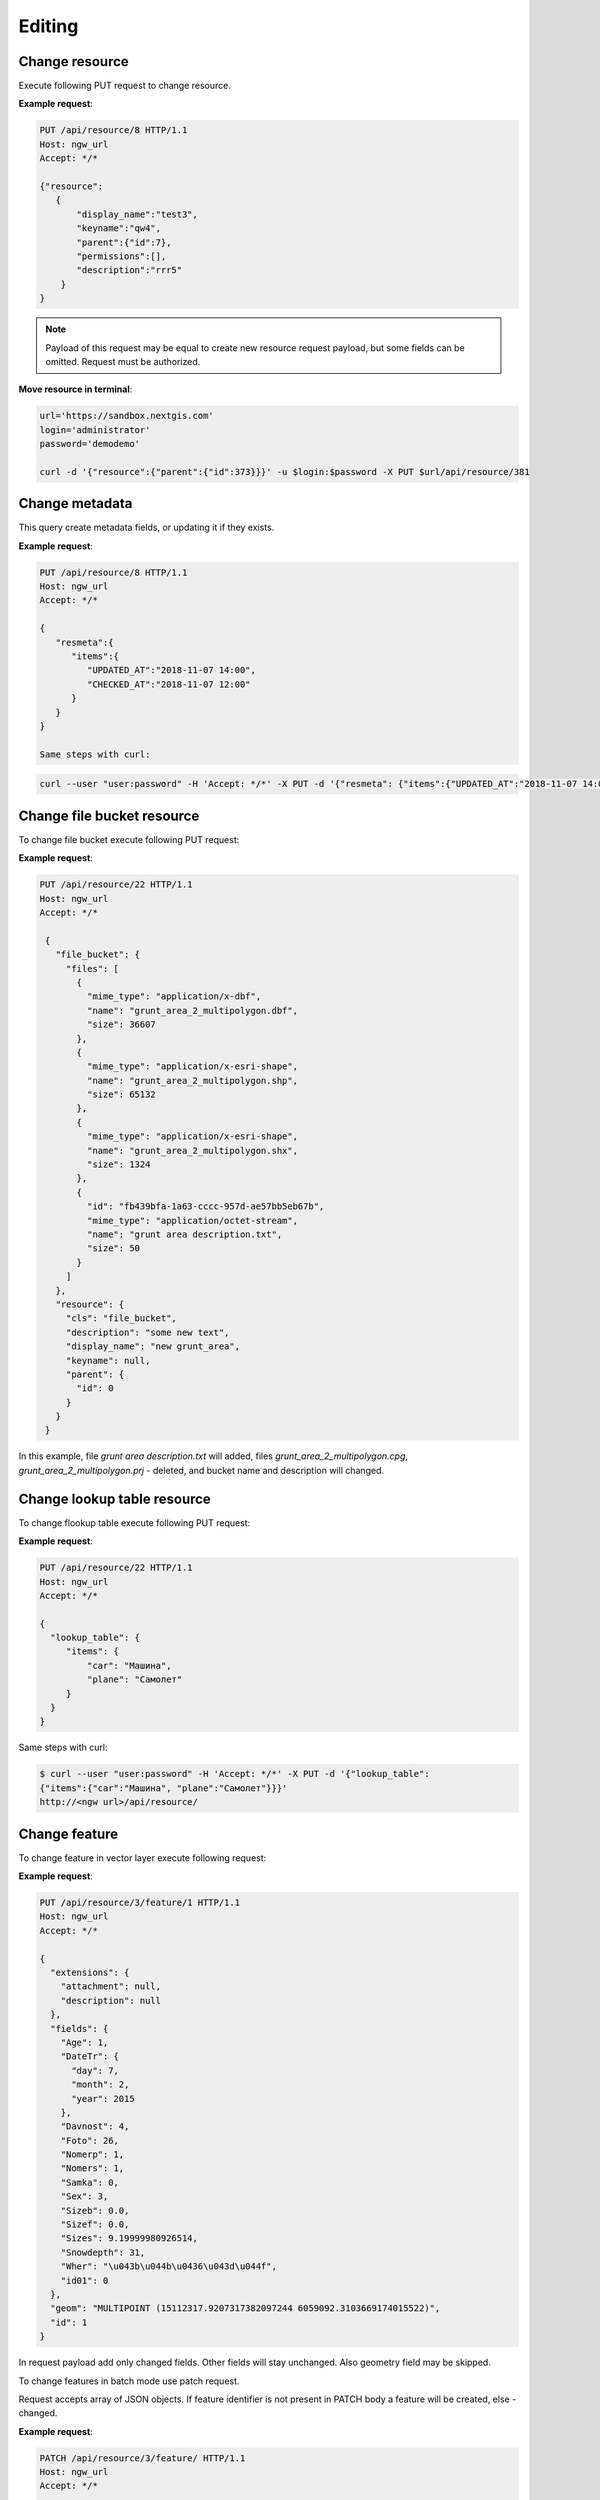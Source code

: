 .. sectionauthor:: Dmitry Baryshnikov <dmitry.baryshnikov@nextgis.ru>

Editing
==============

Change resource
-----------------

Execute following PUT request to change resource.

.. http:put:: /api/resource/(int:id)

   Change resource request

   :reqheader Accept: must be ``*/*``
   :reqheader Authorization: optional Basic auth string to authenticate
   :param id: resource identifier
   :<json jsonobj resource: resource JSON object
   :<jsonobj string display_name: resource new name
   :<jsonobj string keyname: resource new key
   :<jsonobj int id: resource new parent identifier (resource will move to new parent)
   :<jsonobj string description: resource new description
   :<jsonobj jsonarr permissions: resource permissions array
   :statuscode 200: no error

**Example request**:

.. sourcecode:: http

   PUT /api/resource/8 HTTP/1.1
   Host: ngw_url
   Accept: */*

   {"resource":
      {
          "display_name":"test3",
          "keyname":"qw4",
          "parent":{"id":7},
          "permissions":[],
          "description":"rrr5"
       }
   }


.. note::
   Payload of this request may be equal to create new resource request payload,
   but some fields can be omitted. Request must be authorized.
   
**Move resource in terminal**:

.. sourcecode:: bash

   url='https://sandbox.nextgis.com'
   login='administrator'
   password='demodemo'
   
   curl -d '{"resource":{"parent":{"id":373}}}' -u $login:$password -X PUT $url/api/resource/381



Change metadata
-----------------------------

This query create metadata fields, or updating it if they exists.

**Example request**:

.. sourcecode:: http

   PUT /api/resource/8 HTTP/1.1
   Host: ngw_url
   Accept: */*

   {
      "resmeta":{
         "items":{
            "UPDATED_AT":"2018-11-07 14:00",
            "CHECKED_AT":"2018-11-07 12:00"
         }
      }
   }

   Same steps with curl:

.. sourcecode:: bash

   curl --user "user:password" -H 'Accept: */*' -X PUT -d '{"resmeta": {"items":{"UPDATED_AT":"2018-11-07 14:00", "CHECKED_AT":"2018-11-07 12:00"}}}' http://<ngw url>/api/resource/(int:id)


Change file bucket resource
-----------------------------

To change file bucket execute following PUT request:

.. http:put:: /api/resource/(int:id)

   Change file bucket request.

   :reqheader Accept: must be ``*/*``
   :reqheader Authorization: optional Basic auth string to authenticate
   :param id: resource identifier
   :<json jsonobj resource: resource JSON object
   :<jsonobj string cls: type (must be ``file_bucket``, for a list of supported types see :ref:`ngwdev_resource_classes`)
   :<jsonobj jsonobj parent:  parent resource json object
   :<jsonobj int id: parent resource identifier
   :<jsonobj string display_name: name
   :<jsonobj string keyname: key (optional)
   :<jsonobj string description: description text, HTML supported (optional)
   :<json jsonobj file_bucket: file bucket JSON object
   :<jsonobj jsonarr files: array of files should present in bucket: present (which need to delete don't include in array), also new files (upload response JSON object, files == upload_meta)
   :statuscode 200: no error

**Example request**:

.. sourcecode:: http

   PUT /api/resource/22 HTTP/1.1
   Host: ngw_url
   Accept: */*

    {
      "file_bucket": {
        "files": [
          {
            "mime_type": "application/x-dbf",
            "name": "grunt_area_2_multipolygon.dbf",
            "size": 36607
          },
          {
            "mime_type": "application/x-esri-shape",
            "name": "grunt_area_2_multipolygon.shp",
            "size": 65132
          },
          {
            "mime_type": "application/x-esri-shape",
            "name": "grunt_area_2_multipolygon.shx",
            "size": 1324
          },
          {
            "id": "fb439bfa-1a63-cccc-957d-ae57bb5eb67b",
            "mime_type": "application/octet-stream",
            "name": "grunt area description.txt",
            "size": 50
          }
        ]
      },
      "resource": {
        "cls": "file_bucket",
        "description": "some new text",
        "display_name": "new grunt_area",
        "keyname": null,
        "parent": {
          "id": 0
        }
      }
    }

In this example, file *grunt area description.txt* will added, files
*grunt_area_2_multipolygon.cpg*, *grunt_area_2_multipolygon.prj* - deleted,
and bucket name and description will changed.

Change lookup table resource
-----------------------------

To change flookup table execute following PUT request:

.. http:put:: /api/resource/(int:id)

   Change lookup table request.

   :reqheader Accept: must be ``*/*``
   :reqheader Authorization: optional Basic auth string to authenticate
   :param id: resource identifier
   :<json jsonobj resource: resource JSON object
   :<jsonobj string cls: type (must be ``lookup_table``, for a list of supported types see :ref:`ngwdev_resource_classes`)
   :<jsonobj int id: parent resource identifier
   :<jsonobj string display_name: name
   :<jsonobj string keyname: key (optional)
   :<jsonobj string description: description text, HTML supported (optional)
   :<jsonobj jsonobj resmeta: metadata JSON object. Key - value JSON object struct.
   :<json jsonobj lookup_table: lookup table values JSON object. Key - value JSON object struct.
   :statuscode 200: no error

**Example request**:

.. sourcecode:: http

   PUT /api/resource/22 HTTP/1.1
   Host: ngw_url
   Accept: */*

   {
     "lookup_table": {
        "items": {
            "car": "Машина",
            "plane": "Самолет"
        }
     }
   }

Same steps with curl:

.. sourcecode:: bash

   $ curl --user "user:password" -H 'Accept: */*' -X PUT -d '{"lookup_table":
   {"items":{"car":"Машина", "plane":"Самолет"}}}'
   http://<ngw url>/api/resource/

Change feature
----------------

To change feature in vector layer execute following request:

.. http:put:: /api/resource/(int:layer_id)/feature/(int:feature_id)

   Change feature request

   :param layer_id: layer resource identifier
   :param feature_id: feature identifier
   :reqheader Accept: must be ``*/*``
   :reqheader Authorization: optional Basic auth string to authenticate
   :<json string geom: geometry in WKT format (geometry type and spatial reference must be corespondent to layer geometry type and spatial reference)
   :<jsonarr fields: attributes array in form of JSON field name - value object
   :<json int id: feature identifier
   :statuscode 200: no error

**Example request**:

.. sourcecode:: http

   PUT /api/resource/3/feature/1 HTTP/1.1
   Host: ngw_url
   Accept: */*

   {
     "extensions": {
       "attachment": null,
       "description": null
     },
     "fields": {
       "Age": 1,
       "DateTr": {
         "day": 7,
         "month": 2,
         "year": 2015
       },
       "Davnost": 4,
       "Foto": 26,
       "Nomerp": 1,
       "Nomers": 1,
       "Samka": 0,
       "Sex": 3,
       "Sizeb": 0.0,
       "Sizef": 0.0,
       "Sizes": 9.19999980926514,
       "Snowdepth": 31,
       "Wher": "\u043b\u044b\u0436\u043d\u044f",
       "id01": 0
     },
     "geom": "MULTIPOINT (15112317.9207317382097244 6059092.3103669174015522)",
     "id": 1
   }

In request payload add only changed fields. Other fields will stay unchanged. Also geometry field may be skipped.

To change features in batch mode use patch request.

.. http:patch:: /api/resource/(int:layer_id)/feature

   Change features request

   :param layer_id: layer resource identifier
   :reqheader Accept: must be ``*/*``
   :reqheader Authorization: optional Basic auth string to authenticate
   :<jsonarr string geom: geometry in WKT format (geometry type and spatial reference must be corespondent to layer geometry type and spatial reference)
   :<jsonarr jsonarr fields: attributes array in form of JSON field name - value object
   :<jsonarr int id: feature identifier
   :statuscode 200: no error

Request accepts array of JSON objects. If feature identifier is not present in PATCH
body a feature will be created, else - changed.

.. Метод принимает на вход список объектов, если у объекта передан id - то обновляется этот объект, а у которых не передан - те создаёт

**Example request**:

.. sourcecode:: http

   PATCH /api/resource/3/feature/ HTTP/1.1
   Host: ngw_url
   Accept: */*

   [
     {"geom": "POINT(30.20 10.15)", "fields": {"externalObjectId": "i1"}},
     {"id": 24, "geom": "POINT(30.20 10.15)", "fields": {"externalObjectId": "i2"}},
     {"geom": "POINT(30.20 10.15)", "fields": {"externalObjectId": "i3"}}
   ]

**Example response body**:

.. sourcecode:: json

   [
     {"id": 25},
     {"id": 24},
     {"id": 26}
   ]

Delete feature
---------------

To delete feature from vector layer execute following request:

.. http:delete:: /api/resource/(int:layer_id)/feature/(int:feature_id)

   Delete feature request

   :reqheader Accept: must be ``*/*``
   :reqheader Authorization: optional Basic auth string to authenticate
   :param layer_id: resource identifier
   :param feature_id: feature identifier
   :statuscode 200: no error

**Example request**:

.. sourcecode:: http

   DELETE /api/resource/3/feature/1 HTTP/1.1
   Host: ngw_url
   Accept: */*


Delete all features
---------------------

To delete all feature in vector layer execute following request:

.. http:delete:: /api/resource/(int:layer_id)/feature/

   Delete features request

   :reqheader Accept: must be ``*/*``
   :reqheader Authorization: optional Basic auth string to authenticate
   :param layer_id: resource identifier
   :statuscode 200: no error

**Example request**:

.. sourcecode:: http

   DELETE /api/resource/3/feature/ HTTP/1.1
   Host: ngw_url
   Accept: */*
